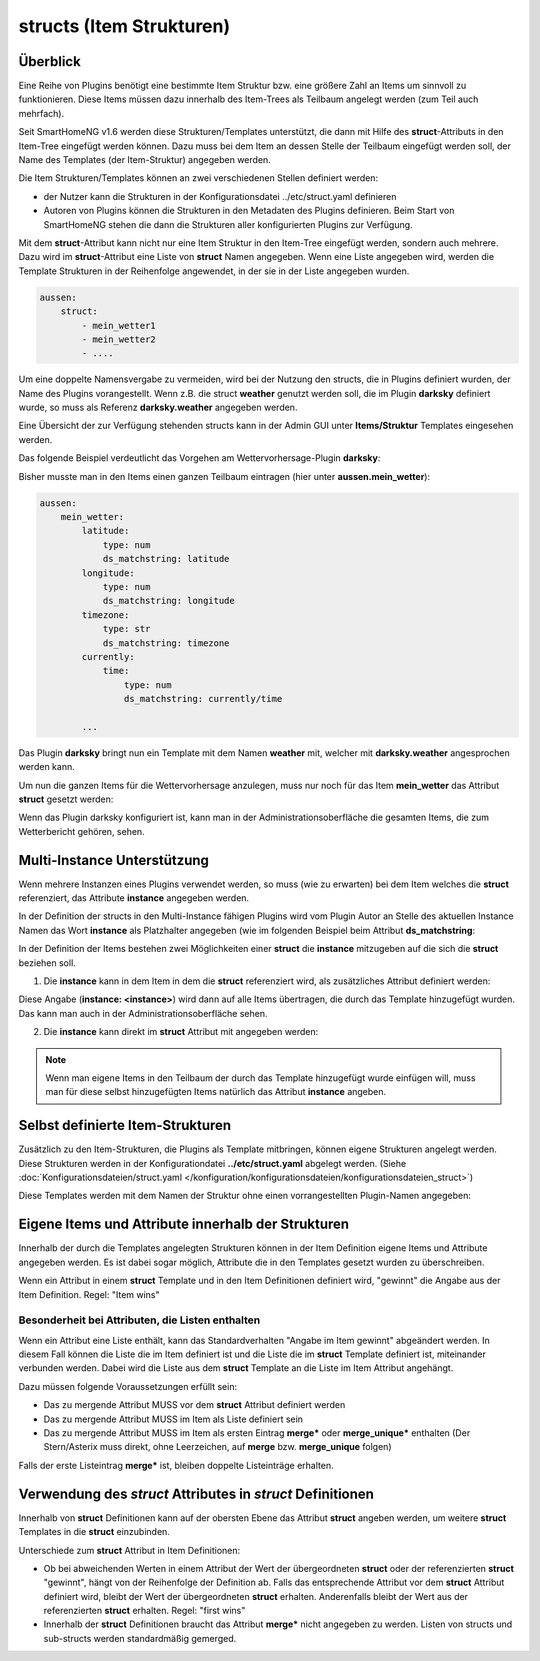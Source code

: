 
.. index:: structs

.. role:: bluesup
.. role:: redsup


=========================
structs (Item Strukturen)
=========================


Überblick
=========

Eine Reihe von Plugins benötigt eine bestimmte Item Struktur bzw. eine größere Zahl an Items um sinnvoll zu
funktionieren. Diese Items müssen dazu innerhalb des Item-Trees als Teilbaum angelegt werden (zum Teil auch mehrfach).

Seit SmartHomeNG v1.6 werden diese Strukturen/Templates unterstützt, die dann mit Hilfe des **struct**-Attributs in
den Item-Tree eingefügt werden können. Dazu muss bei dem Item an dessen Stelle der Teilbaum eingefügt werden soll,
der Name des Templates (der Item-Struktur) angegeben werden.

Die Item Strukturen/Templates können an zwei verschiedenen Stellen definiert werden:

- der Nutzer kann die Strukturen in der Konfigurationsdatei ../etc/struct.yaml definieren
- Autoren von Plugins können die Strukturen in den Metadaten des Plugins definieren. Beim Start von SmartHomeNG
  stehen die dann die Strukturen aller konfigurierten Plugins zur Verfügung.

Mit dem **struct**-Attribut kann nicht nur eine Item Struktur in den Item-Tree eingefügt werden, sondern auch mehrere.
Dazu wird im **struct**-Attribut eine Liste von **struct** Namen angegeben. Wenn eine Liste angegeben wird, werden
die Template Strukturen in der Reihenfolge angewendet, in der sie in der Liste angegeben wurden.

.. code-block:: yaml

    aussen:
        struct:
            - mein_wetter1
            - mein_wetter2
            - ....
                
Um eine doppelte Namensvergabe zu vermeiden, wird bei der Nutzung den structs, die in Plugins definiert wurden, der
Name des Plugins vorangestellt. Wenn z.B. die struct **weather** genutzt werden soll, die im Plugin **darksky**
definiert wurde, so muss als Referenz **darksky.weather** angegeben werden.

Eine Übersicht der zur Verfügung stehenden structs kann in der Admin GUI unter **Items/Struktur** Templates eingesehen
werden.


Das folgende Beispiel verdeutlicht das Vorgehen am Wettervorhersage-Plugin **darksky**:

Bisher musste man in den Items einen ganzen Teilbaum eintragen (hier unter **aussen.mein_wetter**):

.. code-block:: yaml

    aussen:
        mein_wetter:
            latitude:
                type: num
                ds_matchstring: latitude
            longitude:
                type: num
                ds_matchstring: longitude
            timezone:
                type: str
                ds_matchstring: timezone
            currently:
                time:
                    type: num
                    ds_matchstring: currently/time

            ...


Das Plugin **darksky** bringt nun ein Template mit dem Namen **weather** mit, welcher mit **darksky.weather** angesprochen
werden kann.

Um nun die ganzen Items für die Wettervorhersage anzulegen, muss nur noch für das Item **mein_wetter** das Attribut
**struct** gesetzt werden:

.. code-block:: yaml
    :caption: items/item.yaml

    outside:
        my_weather:
            struct: darksky.weather


Wenn das Plugin darksky konfiguriert ist, kann man in der Administrationsoberfläche die gesamten Items, die zum
Wetterbericht gehören, sehen.


Multi-Instance Unterstützung
============================

Wenn mehrere Instanzen eines Plugins verwendet werden, so muss (wie zu erwarten) bei dem Item welches die **struct**
referenziert, das Attribute **instance** angegeben werden.

In der Definition der structs in den Multi-Instance fähigen Plugins wird vom Plugin Autor an Stelle des aktuellen
Instance Namen das Wort **instance** als Platzhalter angegeben (wie im folgenden Beispiel beim Attribut
**ds_matchstring**:

.. code-block:: yaml
    :caption: plugins/darksky/plugin.yaml

    ...

    item_structs:
        weather:
            name: Weather report from darksky.net

            latitude:
                type: num
                ds_matchstring@instance: latitude

            ...


In der Definition der Items bestehen zwei Möglichkeiten einer **struct** die **instance** mitzugeben auf die sich
die **struct** beziehen soll.


1. Die **instance** kann in dem Item in dem die **struct** referenziert wird, als zusätzliches Attribut definiert werden:

.. code-block:: yaml
    :caption: items/item.yaml

    ...:
        weather_home:
            struct: darksky.weather
            instance: home

        weather_summer_residence:
            struct: darksky.weather
            instance: summer_residence

Diese Angabe (**instance: \<instance>**) wird dann auf alle Items übertragen, die durch das Template hinzugefügt wurden.
Das kann man auch in der Administrationsoberfläche sehen.


2. Die **instance** kann direkt im **struct** Attribut mit angegeben werden:

.. code-block:: yaml
    :caption: items/item.yaml

    ...:
        weather_home:
            struct: darksky.weather@home

        weather_summer_residence:
            struct: darksky.weather@summer_residence


.. note::

    Wenn man eigene Items in den Teilbaum der durch das Template hinzugefügt wurde einfügen will, muss man für diese
    selbst hinzugefügten Items natürlich das Attribut **instance** angeben.



Selbst definierte Item-Strukturen
=================================

Zusätzlich zu den Item-Strukturen, die Plugins als Template mitbringen, können eigene Strukturen angelegt werden. Diese
Strukturen werden in der Konfigurationdatei **../etc/struct.yaml** abgelegt werden. (Siehe
:doc:`Konfigurationsdateien/struct.yaml </konfiguration/konfigurationsdateien/konfigurationsdateien_struct>`)

Diese Templates werden mit dem Namen der Struktur ohne einen vorrangestellten Plugin-Namen angegeben:

.. code-block:: yaml
    :caption: items/item.yaml

    komplexes_item:
        struct: meine_struktur


Eigene Items und Attribute innerhalb der Strukturen
===================================================

Innerhalb der durch die Templates angelegten Strukturen können in der Item Definition eigene Items und Attribute
angegeben werden. Es ist dabei sogar möglich, Attribute die in den Templates gesetzt wurden zu überschreiben.

Wenn ein Attribut in einem **struct** Template und in den Item Definitionen definiert wird, "gewinnt" die Angabe
aus der Item Definition. Regel: "Item wins"


Besonderheit bei Attributen, die Listen enthalten
-------------------------------------------------

Wenn ein Attribut eine Liste enthält, kann das Standardverhalten "Angabe im Item gewinnt" abgeändert werden.
In diesem Fall können die Liste die im Item definiert ist und die Liste die im **struct** Template definiert ist,
miteinander verbunden werden. Dabei wird die Liste aus dem **struct** Template an die Liste im Item Attribut
angehängt.

Dazu müssen folgende Voraussetzungen erfüllt sein:

- Das zu mergende Attribut MUSS vor dem **struct** Attribut definiert werden
- Das zu mergende Attribut MUSS im Item als Liste definiert sein
- Das zu mergende Attribut MUSS im Item als ersten Eintrag **merge\*** oder **merge_unique\*** enthalten
  (Der Stern/Asterix muss direkt, ohne Leerzeichen, auf **merge** bzw. **merge_unique** folgen)

Falls der erste Listeintrag **merge\*** ist, bleiben doppelte Listeinträge erhalten.


Verwendung des *struct* Attributes in *struct* Definitionen
===========================================================

Innerhalb von **struct** Definitionen kann auf der obersten Ebene das Attribut **struct** angeben werden, um weitere
**struct** Templates in die **struct** einzubinden.

Unterschiede zum **struct** Attribut in Item Definitionen:

- Ob bei abweichenden Werten in einem Attribut der Wert der übergeordneten **struct** oder der referenzierten
  **struct** "gewinnt", hängt von der Reihenfolge der Definition ab. Falls das entsprechende Attribut vor dem
  **struct** Attribut definiert wird, bleibt der Wert der übergeordneten **struct** erhalten. Anderenfalls bleibt
  der Wert aus der referenzierten **struct** erhalten. Regel: "first wins"
- Innerhalb der **struct** Definitionen braucht das Attribut **merge\*** nicht angegeben zu werden. 
  Listen von structs und sub-structs werden standardmäßig gemerged.



